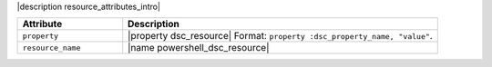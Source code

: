 .. The contents of this file are included in multiple topics.
.. This file should not be changed in a way that hinders its ability to appear in multiple documentation sets.

|description resource_attributes_intro|

.. list-table::
   :widths: 150 450
   :header-rows: 1

   * - Attribute
     - Description
   * - ``property``
     - |property dsc_resource| Format: ``property :dsc_property_name, "value"``.
   * - ``resource_name``
     - |name powershell_dsc_resource|

